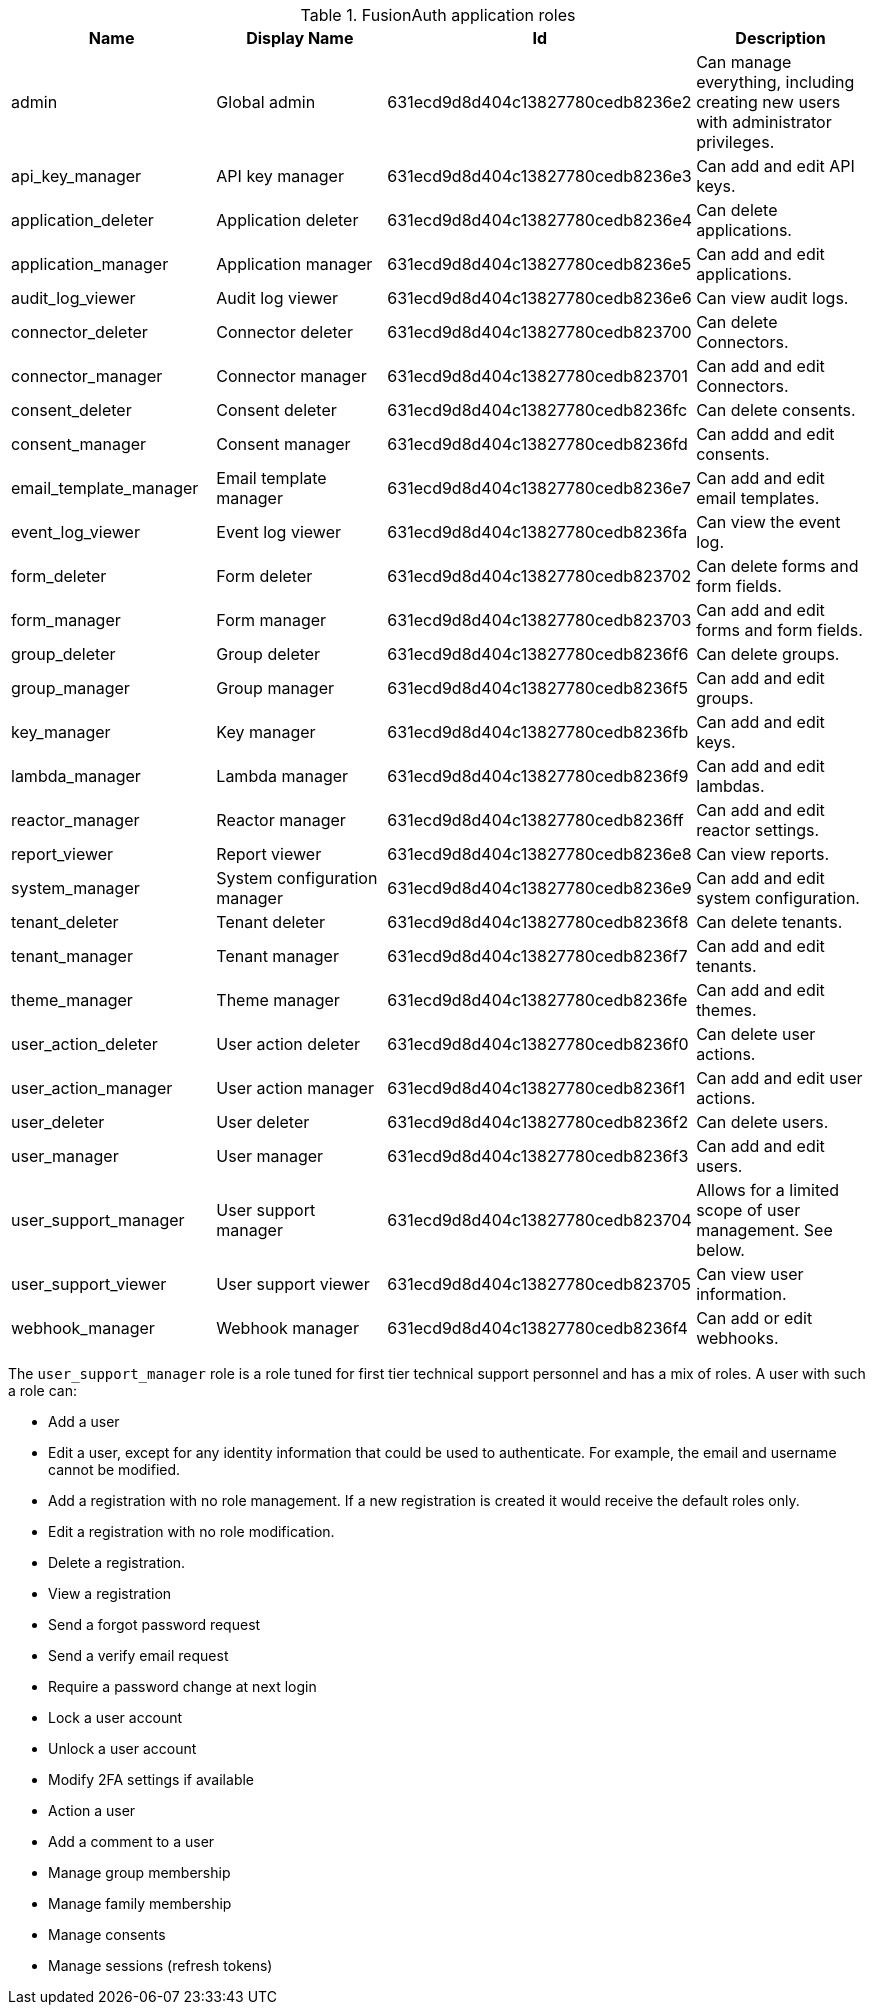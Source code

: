 .FusionAuth application roles
|===
| Name | Display Name | Id | Description

| admin | Global admin | 631ecd9d8d404c13827780cedb8236e2 | Can manage everything, including creating new users with administrator privileges.
| api_key_manager  | API key manager | 631ecd9d8d404c13827780cedb8236e3 | Can add and edit API keys.
| application_deleter | Application deleter | 631ecd9d8d404c13827780cedb8236e4 | Can delete applications.
| application_manager | Application manager | 631ecd9d8d404c13827780cedb8236e5 | Can add and edit applications.
| audit_log_viewer | Audit log viewer | 631ecd9d8d404c13827780cedb8236e6 | Can view audit logs.
| connector_deleter | Connector deleter | 631ecd9d8d404c13827780cedb823700 | Can delete Connectors.
| connector_manager | Connector manager | 631ecd9d8d404c13827780cedb823701 | Can add and edit Connectors.
| consent_deleter | Consent deleter | 631ecd9d8d404c13827780cedb8236fc | Can delete consents.
| consent_manager | Consent manager | 631ecd9d8d404c13827780cedb8236fd | Can addd and edit consents.
| email_template_manager | Email template manager | 631ecd9d8d404c13827780cedb8236e7 | Can add and edit email templates.
| event_log_viewer | Event log viewer | 631ecd9d8d404c13827780cedb8236fa | Can view the event log.
| form_deleter | Form deleter | 631ecd9d8d404c13827780cedb823702 | Can delete forms and form fields.
| form_manager | Form manager | 631ecd9d8d404c13827780cedb823703 | Can add and edit forms and form fields.
| group_deleter | Group deleter | 631ecd9d8d404c13827780cedb8236f6 | Can delete groups.
| group_manager | Group manager | 631ecd9d8d404c13827780cedb8236f5 | Can add and edit groups.
| key_manager | Key manager | 631ecd9d8d404c13827780cedb8236fb | Can add and edit keys.
| lambda_manager | Lambda manager | 631ecd9d8d404c13827780cedb8236f9 | Can add and edit lambdas.
| reactor_manager | Reactor manager | 631ecd9d8d404c13827780cedb8236ff | Can add and edit reactor settings.
| report_viewer | Report viewer | 631ecd9d8d404c13827780cedb8236e8 | Can view reports.
| system_manager | System configuration manager | 631ecd9d8d404c13827780cedb8236e9 | Can add and edit system configuration.
| tenant_deleter | Tenant deleter | 631ecd9d8d404c13827780cedb8236f8 | Can delete tenants.
| tenant_manager | Tenant manager | 631ecd9d8d404c13827780cedb8236f7 | Can add and edit tenants.
| theme_manager | Theme manager | 631ecd9d8d404c13827780cedb8236fe | Can add and edit themes.
| user_action_deleter | User action deleter | 631ecd9d8d404c13827780cedb8236f0 | Can delete user actions.
| user_action_manager | User action manager | 631ecd9d8d404c13827780cedb8236f1 | Can add and edit user actions.
| user_deleter | User deleter | 631ecd9d8d404c13827780cedb8236f2 | Can delete users.
| user_manager | User manager | 631ecd9d8d404c13827780cedb8236f3 | Can add and edit users. 
| user_support_manager | User support manager | 631ecd9d8d404c13827780cedb823704 | Allows for a limited scope of user management. See below.
| user_support_viewer | User support viewer | 631ecd9d8d404c13827780cedb823705 | Can view user information.
| webhook_manager | Webhook manager | 631ecd9d8d404c13827780cedb8236f4 | Can add or edit webhooks.

|=== 

The `user_support_manager` role is a role tuned for first tier technical support personnel and has a mix of roles. A user with such a role can:

* Add a user
* Edit a user, except for any identity information that could be used to authenticate. For example, the email and username cannot be modified.
* Add a registration with no role management. If a new registration is created it would receive the default roles only.
* Edit a registration with no role modification.
* Delete a registration. 
* View a registration
* Send a forgot password request
* Send a verify email request
* Require a password change at next login
* Lock a user account
* Unlock a user account
* Modify 2FA settings if available
* Action a user
* Add a comment to a user
* Manage group membership
* Manage family membership
* Manage consents
* Manage sessions (refresh tokens)

